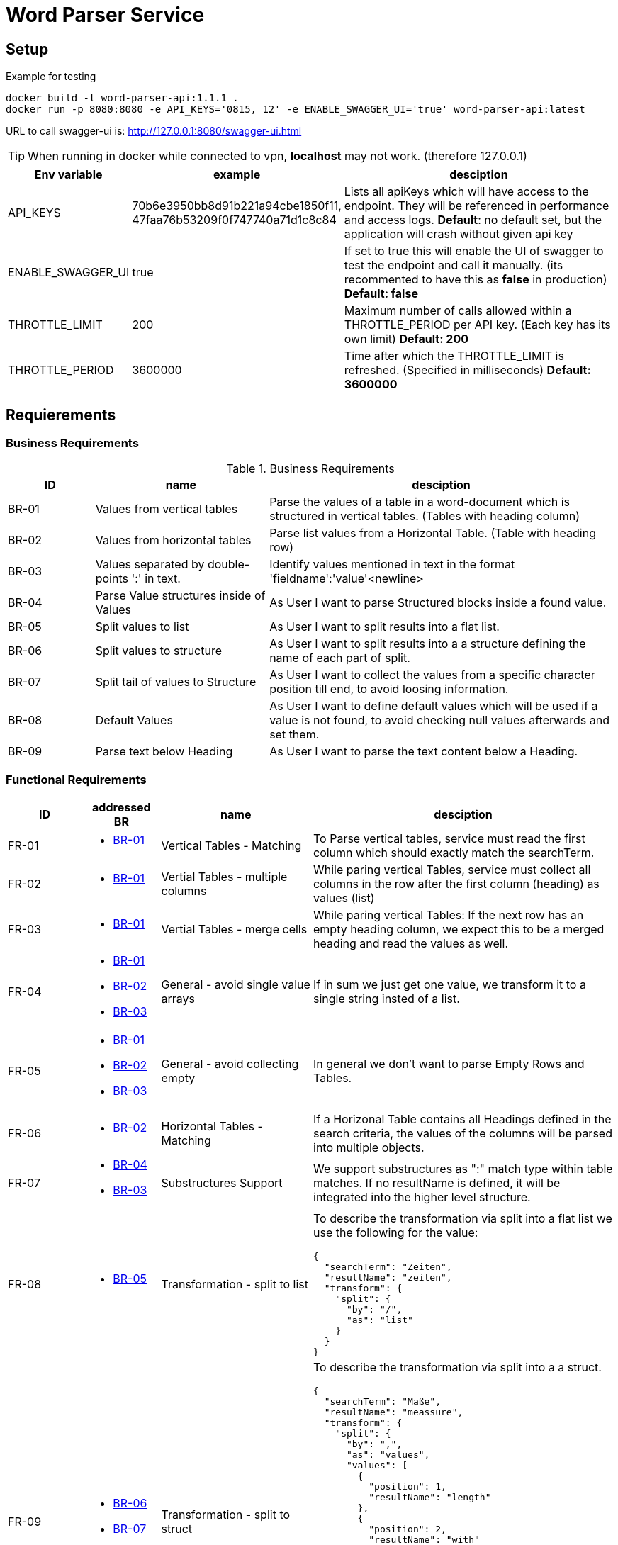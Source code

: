 = Word Parser Service

== Setup

.Example for testing
[source,bash]
----
docker build -t word-parser-api:1.1.1 .
docker run -p 8080:8080 -e API_KEYS='0815, 12' -e ENABLE_SWAGGER_UI='true' word-parser-api:latest
----

URL to call swagger-ui is: http://127.0.0.1:8080/swagger-ui.html
[TIP]
====
When running in docker while connected to vpn, *localhost* may not work. (therefore 127.0.0.1)
====

[%header, cols="1,2,4a"]
|===
| Env variable    | example | desciption
| API_KEYS
| 70b6e3950bb8d91b221a94cbe1850f11, 47faa76b53209f0f747740a71d1c8c84
| Lists all apiKeys which will have access to the endpoint. They will be referenced in performance and access logs.
*Default*: no default set, but the application will crash without given api key

| ENABLE_SWAGGER_UI
| true
| If set to true this will enable the UI of swagger to test the endpoint and call it manually. (its recommented to have this as *false* in production)
*Default: false*

| THROTTLE_LIMIT
| 200
| Maximum number of calls allowed within a THROTTLE_PERIOD per API key. (Each key has its own limit)
*Default: 200*

| THROTTLE_PERIOD
| 3600000
| Time after which the THROTTLE_LIMIT is refreshed. (Specified in milliseconds)
*Default: 3600000*
|===

== Requierements

=== Business Requirements

.Business Requirements
[%header, cols="1,2,4a"]
|===
| ID    | name | desciption

| BR-01 [[BR-01]] 
| Values from vertical tables 
| Parse the values of a table in a word-document which is structured in vertical tables. (Tables with heading column)

| BR-02 [[BR-02]] 
| Values from horizontal tables 
| Parse list values from a Horizontal Table. (Table with heading row)

| BR-03 [[BR-03]] 
| Values separated by double-points ':' in text. 
| Identify values mentioned in text in the format 'fieldname':'value'<newline>

| BR-04 [[BR-04]] 
| Parse Value structures inside of Values
| As User I want to parse Structured blocks inside a found value.

| BR-05 [[BR-05]] 
| Split values to list
| As User I want to split results into a flat list.

| BR-06 [[BR-06]] 
| Split values to structure
| As User I want to split results into a a structure defining the name of each part of split.

| BR-07 [[BR-07]]
| Split tail of values to Structure
| As User I want to collect the values from a specific character position till end, to avoid loosing information.

| BR-08 [[BR-08]]
| Default Values
| As User I want to define default values which will be used if a value is not found, to avoid checking null values afterwards and set them.

| BR-09 [[BR-09]] 
| Parse text below Heading
| As User I want to parse the text content below a Heading.
|===

=== Functional Requirements

[%header, cols="1,1a,2,4a"]
|===
| ID    | addressed BR | name                 | desciption
| FR-01 [[FR-01]]
| * <<BR-01,BR-01>>       
| Vertical Tables - Matching
| To Parse vertical tables, service must read the first column which should exactly match the searchTerm.

| FR-02 [[FR-02]]
| * <<BR-01,BR-01>>       
| Vertial Tables - multiple columns
| While paring vertical Tables, service must collect all columns in the row after the first column (heading) as values (list)

| FR-03 [[FR-03]]
| * <<BR-01,BR-01>>       
| Vertial Tables - merge cells
| While paring vertical Tables: If the next row has an empty heading column, we expect this to be a merged heading and read the values as well.

| FR-04 [[FR-04]]
| * <<BR-01,BR-01>> 
 * <<BR-02,BR-02>>
 * <<BR-03,BR-03>>       
| General - avoid single value arrays
| If in sum we just get one value, we transform it to a single string insted of a list.

| FR-05 [[FR-05]]
| * <<BR-01,BR-01>> 
 * <<BR-02,BR-02>>
 * <<BR-03,BR-03>>       
| General - avoid collecting empty
| In general we don't want to parse Empty Rows and Tables.

| FR-06 [[FR-06]]
| * <<BR-02,BR-02>>      
| Horizontal Tables - Matching
| If a Horizonal Table contains all Headings defined in the search criteria, the values of the columns will be parsed into multiple objects.

| FR-07 [[FR-07]]
| * <<BR-04,BR-04>>   
* <<BR-03,BR-03>>     
| Substructures Support
| We support substructures as ":" match type within table matches. If no resultName is defined, it will be integrated into the higher level structure.

| FR-08 [[FR-08]]
| * <<BR-05,BR-05>>      
| Transformation - split to list
| To describe the transformation via split into a flat list we use the following for the value:
[source,json]
----
{
  "searchTerm": "Zeiten",
  "resultName": "zeiten",
  "transform": {
    "split": {
      "by": "/",
      "as": "list"
    }
  }
}
----

| FR-09 [[FR-09]]
| * <<BR-06,BR-06>>     
  * <<BR-07, BR-07>> 
| Transformation - split to struct
| To describe the transformation via split into a a struct.
[source,json]
----
{
  "searchTerm": "Maße",
  "resultName": "meassure",
  "transform": {
    "split": {
      "by": ",",
      "as": "values",
      "values": [
        {
          "position": 1,
          "resultName": "length"
        },
        {
          "position": 2,
          "resultName": "with"
        },
        {
          "position": 3,
          "resultName": "hight"
        },
        {
          "formPosition": 4,
          "resultName": "additionlSizeInformation"
        }
      ]
    }
  }
}
----
| FR-10 [[FR-10]]
| * <<BR-04, BR-04>>
* <<BR-02, BR-02>>
| Layout Tables
| Sometimes Tables are used for Layouting and contain values such as other Tables, headings and other structures. These should be handled by parsing these columns in the same way like the document and embed them.
If possible leave the cells as string if they just contain text.

| FR-11 [[FR-11]]
| * <<BR-08, BR-08>>
* <<BR-02, BR-02>>
| Define default values
| In the Request it's possible to define default values. These may have any type and will be setted, if the value is 'null' after parsing.  
----
{
  "searchTerm": "Maße",
  "resultName": "meassure",
  "default": "0cm x 0cm x 0cm"
}
----

| FR-12 [[FR-12]]
| * <<BR-09, BR-09>>
| Parse full chapter below Heading
| To Read a chapter we will combin all headings of a block and all texts separated by a newline. We will ignore tables while reading a chapter.

|===